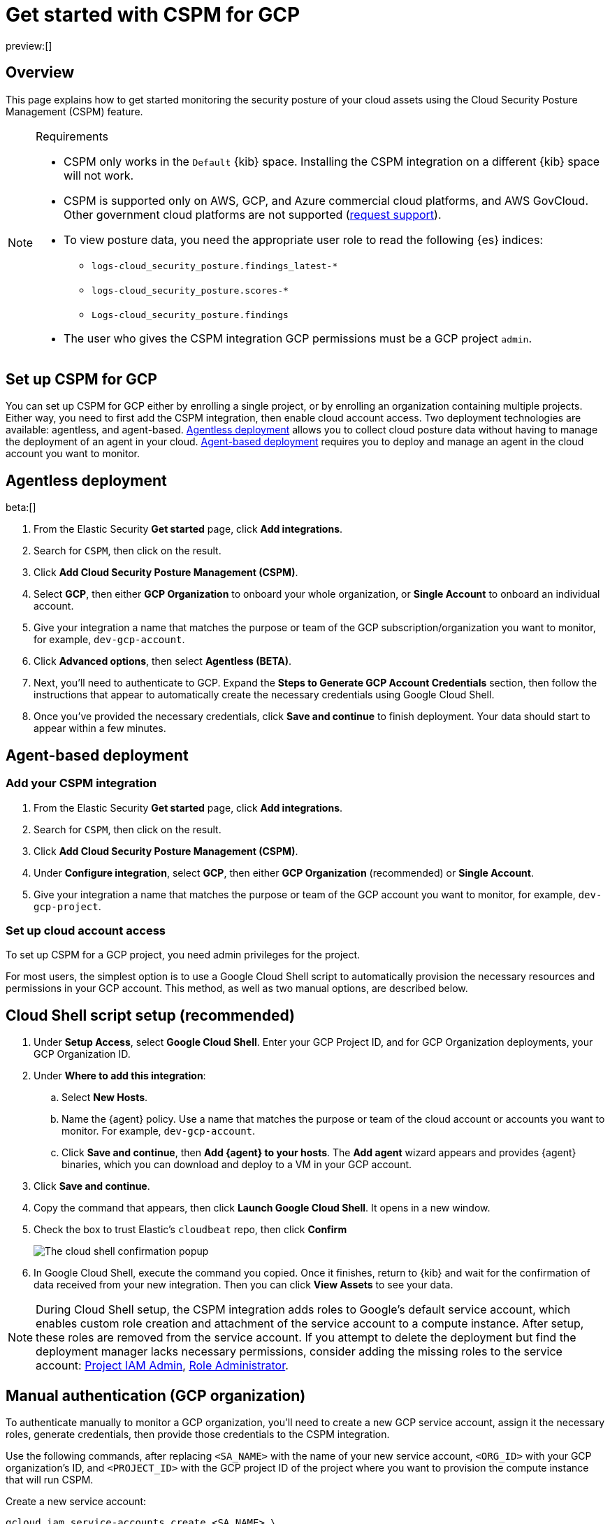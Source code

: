 [[security-cspm-get-started-gcp]]
= Get started with CSPM for GCP

// :description: Start monitoring the security posture of your GCP cloud assets.
// :keywords: serverless, security, overview, cloud security

preview:[]

[discrete]
[[cspm-overview-gcp]]
== Overview

This page explains how to get started monitoring the security posture of your cloud assets using the Cloud Security Posture Management (CSPM) feature.

.Requirements
[NOTE]
====
* CSPM only works in the `Default` {kib} space. Installing the CSPM integration on a different {kib} space will not work.
* CSPM is supported only on AWS, GCP, and Azure commercial cloud platforms, and AWS GovCloud. Other government cloud platforms are not supported (https://github.com/elastic/kibana/issues/new/choose[request support]).
* To view posture data, you need the appropriate user role to read the following {es} indices:
+
** `logs-cloud_security_posture.findings_latest-*`
** `logs-cloud_security_posture.scores-*`
** `Logs-cloud_security_posture.findings`
* The user who gives the CSPM integration GCP permissions must be a GCP project `admin`.
====

[discrete]
[[cspm-setup-gcp]]
== Set up CSPM for GCP

You can set up CSPM for GCP either by enrolling a single project, or by enrolling an organization containing multiple projects. Either way, you need to first add the CSPM integration, then enable cloud account access. Two deployment technologies are available: agentless, and agent-based. <<cspm-gcp-agentless,Agentless deployment>> allows you to collect cloud posture data without having to manage the deployment of an agent in your cloud. <<cspm-gcp-agent-based,Agent-based deployment>> requires you to deploy and manage an agent in the cloud account you want to monitor.

[discrete]
[[cspm-gcp-agentless]]
== Agentless deployment

beta:[]

. From the Elastic Security *Get started* page, click *Add integrations*.
. Search for `CSPM`, then click on the result.
. Click **Add Cloud Security Posture Management (CSPM)**.
. Select **GCP**, then either **GCP Organization** to onboard your whole organization, or **Single Account** to onboard an individual account.
. Give your integration a name that matches the purpose or team of the GCP subscription/organization you want to monitor, for example, `dev-gcp-account`.
. Click **Advanced options**, then select **Agentless (BETA)**.
. Next, you'll need to authenticate to GCP. Expand the **Steps to Generate GCP Account Credentials** section, then follow the instructions that appear to automatically create the necessary credentials using Google Cloud Shell.
. Once you've provided the necessary credentials, click **Save and continue** to finish deployment. Your data should start to appear within a few minutes.

[discrete]
[[cspm-gcp-agent-based]]
== Agent-based deployment

[discrete]
[[cspm-add-and-name-integration-gcp]]
=== Add your CSPM integration

. From the Elastic Security **Get started** page, click **Add integrations**.
. Search for `CSPM`, then click on the result.
. Click **Add Cloud Security Posture Management (CSPM)**.
. Under **Configure integration**, select **GCP**, then either **GCP Organization** (recommended) or **Single Account**.
. Give your integration a name that matches the purpose or team of the GCP account you want to monitor, for example, `dev-gcp-project`.

[discrete]
[[cspm-set-up-cloud-access-section-gcp]]
=== Set up cloud account access

To set up CSPM for a GCP project, you need admin privileges for the project.

For most users, the simplest option is to use a Google Cloud Shell script to automatically provision the necessary resources and permissions in your GCP account. This method, as well as two manual options, are described below.

[discrete]
[[cspm-set-up-cloudshell]]
== Cloud Shell script setup (recommended)

. Under **Setup Access**, select **Google Cloud Shell**. Enter your GCP Project ID, and for GCP Organization deployments, your GCP Organization ID.
. Under **Where to add this integration**:
+
.. Select **New Hosts**.
.. Name the {agent} policy. Use a name that matches the purpose or team of the cloud account or accounts you want to monitor. For example, `dev-gcp-account`.
.. Click **Save and continue**, then **Add {agent} to your hosts**. The **Add agent** wizard appears and provides {agent} binaries, which you can download and deploy to a VM in your GCP account.
. Click **Save and continue**.
. Copy the command that appears, then click **Launch Google Cloud Shell**. It opens in a new window.
. Check the box to trust Elastic's `cloudbeat` repo, then click **Confirm**
+
[role="screenshot"]
image::images/cspm-get-started-gcp/-cloud-native-security-cspm-cloudshell-trust.png[The cloud shell confirmation popup]
. In Google Cloud Shell, execute the command you copied. Once it finishes, return to {kib} and wait for the confirmation of data received from your new integration. Then you can click **View Assets** to see your data.

[NOTE]
====
During Cloud Shell setup, the CSPM integration adds roles to Google's default service account, which enables custom role creation and attachment of the service account to a compute instance.
After setup, these roles are removed from the service account. If you attempt to delete the deployment but find the deployment manager lacks necessary permissions, consider adding the missing roles to the service account:
https://cloud.google.com/iam/docs/understanding-roles#resourcemanager.projectIamAdmin[Project IAM Admin], https://cloud.google.com/iam/docs/understanding-roles#iam.roleAdmin[Role Administrator].
====

[discrete]
[[cspm-manual-auth-org]]
== Manual authentication (GCP organization)

To authenticate manually to monitor a GCP organization, you'll need to create a new GCP service account, assign it the necessary roles, generate credentials, then provide those credentials to the CSPM integration.

Use the following commands, after replacing `<SA_NAME>` with the name of your new service account, `<ORG_ID>` with your GCP organization's ID, and `<PROJECT_ID>` with the GCP project ID of the project where you want to provision the compute instance that will run CSPM.

Create a new service account:

[source,shell]
----
gcloud iam service-accounts create <SA_NAME> \
    --description="Elastic agent service account for CSPM" \
    --display-name="Elastic agent service account for CSPM" \
    --project=<PROJECT_ID>
----

Assign the necessary roles to the service account:

[source,shell]
----
gcloud organizations add-iam-policy-binding <ORG_ID> \
    --member=serviceAccount:<SA_NAME>@<PROJECT_ID>.iam.gserviceaccount.com \
    --role=roles/cloudasset.viewer

gcloud organizations add-iam-policy-binding <ORG_ID> \
    --member=serviceAccount:<SA_NAME>@<PROJECT_ID>.iam.gserviceaccount.com \
    --role=roles/browser
----

The `Cloud Asset Viewer` role grants read access to cloud asset metadata. The `Browser` role grants read access to the project hierarchy.

Download the credentials JSON (first, replace `<KEY_FILE>` with the location where you want to save it):

[source,shell]
----
gcloud iam service-accounts keys create <KEY_FILE> \
    --iam-account=<SA_NAME>@<PROJECT_ID>.iam.gserviceaccount.com
----

Keep the credentials JSON in a secure location; you will need it later.

Provide credentials to the CSPM integration:

. On the CSPM setup screen under **Setup Access**, select **Manual**.
. Enter your GCP **Organization ID**. Enter the GCP **Project ID** of the project where you want to provision the compute instance that will run CSPM.
. Select **Credentials JSON**, and enter the value you generated earlier.
. Under **Where to add this integration**, select **New Hosts**.
. Name the {agent} policy. Use a name that matches the purpose or team of the cloud account or accounts you want to monitor. For example, `dev-gcp-account`.
. Click **Save and continue**, then follow the instructions to install {agent} in your chosen GCP project.

Wait for the confirmation that {kib} received data from your new integration. Then you can click **View Assets** to see your data.

[discrete]
[[cspm-manual-auth-proj]]
== Manual authentication (GCP project)

To authenticate manually to monitor an individual GCP project, you'll need to create a new GCP service account, assign it the necessary roles, generate credentials, then provide those credentials to the CSPM integration.

Use the following commands, after replacing `<SA_NAME>` with the name of your new service account, and `<PROJECT_ID>` with your GCP project ID.

Create a new service account:

[source,shell]
----
gcloud iam service-accounts create <SA_NAME> \
    --description="Elastic agent service account for CSPM" \
    --display-name="Elastic agent service account for CSPM" \
    --project=<PROJECT_ID>
----

Assign the necessary roles to the service account:

[source,shell]
----
gcloud projects add-iam-policy-binding <PROJECT_ID> \
    --member=serviceAccount:<SA_NAME>@<PROJECT_ID>.iam.gserviceaccount.com \
    --role=roles/cloudasset.viewer

gcloud projects add-iam-policy-binding <PROJECT_ID> \
    --member=serviceAccount:<SA_NAME>@<PROJECT_ID>.iam.gserviceaccount.com \
    --role=roles/browser
----

[NOTE]
====
The `Cloud Asset Viewer` role grants read access to cloud asset metadata. The `Browser` role grants read access to the project hierarchy.
====

Download the credentials JSON (first, replace `<KEY_FILE>` with the location where you want to save it):

[source,shell]
----
gcloud iam service-accounts keys create <KEY_FILE> \
    --iam-account=<SA_NAME>@<PROJECT_ID>.iam.gserviceaccount.com
----

Keep the credentials JSON in a secure location; you will need it later.

Provide credentials to the CSPM integration:

. On the CSPM setup screen under **Setup Access**, select **Manual**.
. Enter your GCP **Project ID**.
. Select **Credentials JSON**, and enter the value you generated earlier.
. Under **Where to add this integration**, select **New Hosts**.
. Name the policy. Use a name that matches the purpose or team of the cloud account or accounts you want to monitor. For example, `dev-gcp-account`.
. Click **Save and continue**, then follow the instructions to install the agent in your chosen GCP project.

Wait for the confirmation that Kibana received data from your new integration. Then you can click **View Assets** to see your data.
